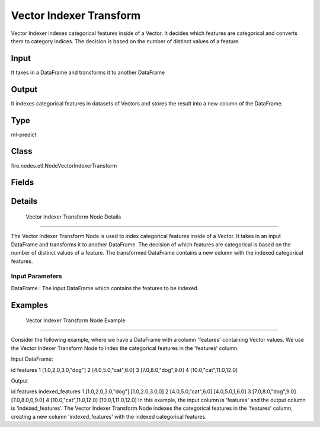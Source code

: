 Vector Indexer Transform
=========== 

Vector Indexer indexes categorical features inside of a Vector. It decides which features are categorical and converts them to category indices. The decision is based on the number of distinct values of a feature.

Input
--------------
It takes in a DataFrame and transforms it to another DataFrame

Output
--------------
It indexes categorical features in datasets of Vectors and stores the result into a new column of the DataFrame.

Type
--------- 

ml-predict

Class
--------- 

fire.nodes.etl.NodeVectorIndexerTransform

Fields
--------- 

.. list-table::
      :widths: 10 5 10
      :header-rows: 1

      * - Name
        - Title
        - Description


Details
-------


 Vector Indexer Transform Node Details
+++++++++++++++

The Vector Indexer Transform Node is used to index categorical features inside of a Vector. It takes in an input DataFrame and transforms it to another DataFrame. The decision of which features are categorical is based on the number of distinct values of a feature. The transformed DataFrame contains a new column with the indexed categorical features.

Input Parameters
```````````````

DataFrame : The input DataFrame which contains the features to be indexed.


Examples
-------


 Vector Indexer Transform Node Example
+++++++++++++++

Consider the following example, where we have a DataFrame with a column 'features' containing Vector values. We use the Vector Indexer Transform Node to index the categorical features in the 'features' column.

Input DataFrame:

id features
1 [1.0,2.0,3.0,"dog"]
2 [4.0,5.0,"cat",6.0]
3 [7.0,8.0,"dog",9.0]
4 [10.0,"cat",11.0,12.0]

Output

id features indexed_features
1 [1.0,2.0,3.0,"dog"] [1.0,2.0,3.0,0]
2 [4.0,5.0,"cat",6.0] [4.0,5.0,1,6.0]
3 [7.0,8.0,"dog",9.0] [7.0,8.0,0,9.0]
4 [10.0,"cat",11.0,12.0] [10.0,1,11.0,12.0]
In this example, the input column is 'features' and the output column is 'indexed_features'. The Vector Indexer Transform Node indexes the categorical features in the 'features' column, creating a new column 'indexed_features' with the indexed categorical features.
